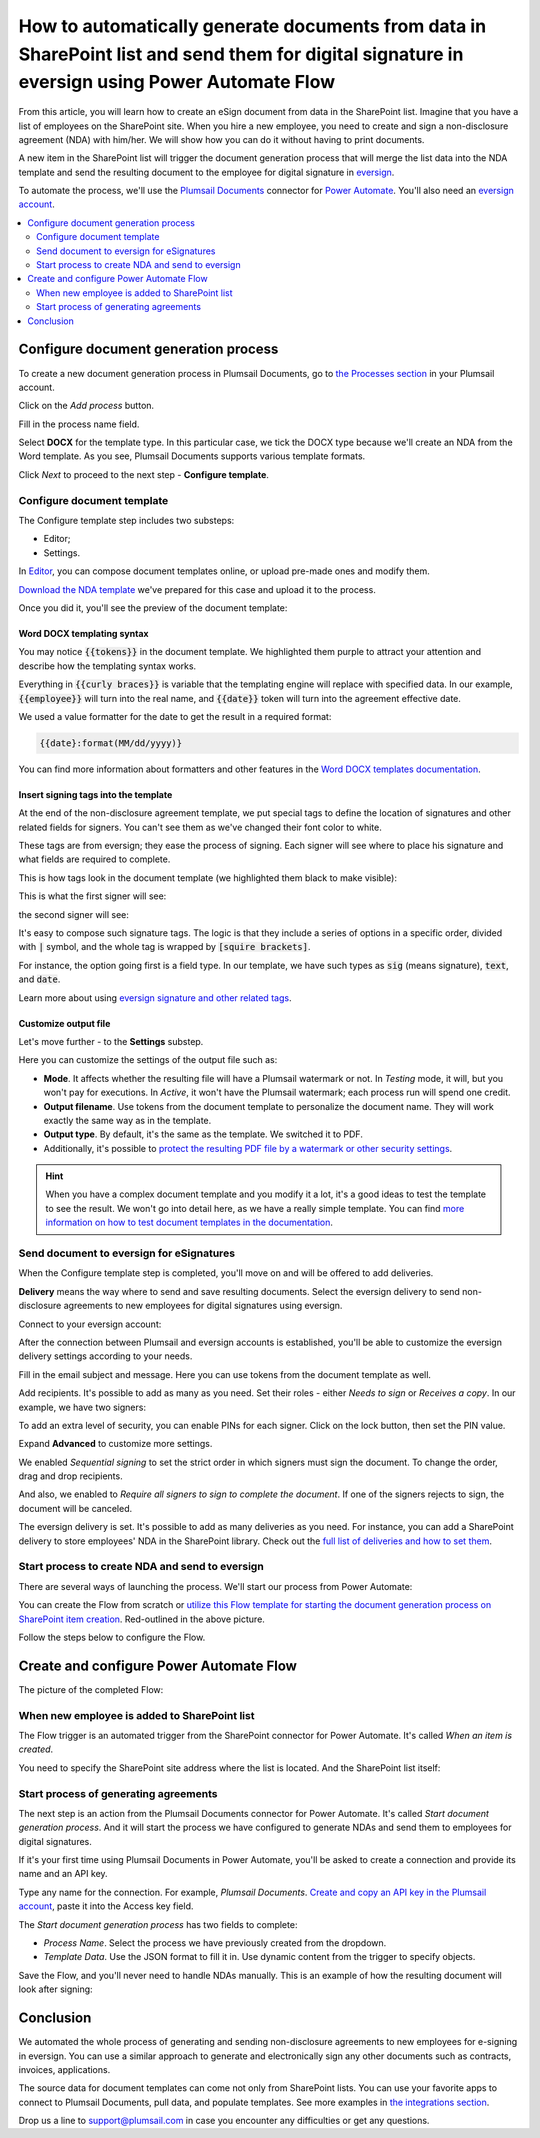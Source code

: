 .. title:: Create PDF documents from SharePoint list and send them for e-signature with eversign

.. meta::
   :description: Generate non-disclosure agreements from the SharePoint list and electronically sign using eversign and Plumsail Documents

How to automatically generate documents from data in SharePoint list and send them for digital signature in eversign using Power Automate Flow
===============================================================================================================================================

From this article, you will learn how to create an eSign document from data in the SharePoint list. Imagine that you have a list of employees on the SharePoint site. 
When you hire a new employee, you need to create and sign a non-disclosure agreement (NDA) with him/her. We will show how you can do it without having to print documents. 

.. image:: ../../../_static/img/user-guide/processes/how-tos/employees-list-eversign.png
    :alt: SharePoint list with employees

A new item in the SharePoint list will trigger the document generation process that will merge the list data into the NDA template and send the resulting document to the employee for digital signature in `eversign <https://eversign.com/>`_.

To automate the process, we'll use the `Plumsail Documents <https://plumsail.com/documents/>`_ connector for `Power Automate <https://flow.microsoft.com/>`_. You'll also need an `eversign account <https://eversign.com/signup>`_. 

.. contents::
    :local:
    :depth: 2

Configure document generation process
~~~~~~~~~~~~~~~~~~~~~~~~~~~~~~~~~~~~~

To create a new document generation process in Plumsail Documents, go to `the Processes section <https://account.plumsail.com/documents/processes>`_ in your Plumsail account.

Click on the *Add process* button.

.. image:: ../../../_static/img/user-guide/processes/how-tos/add-process-button.png
    :alt: add process button

Fill in the process name field. 

Select **DOCX** for the template type. In this particular case, we tick the DOCX type because we'll create an NDA from the Word template. As you see, Plumsail Documents supports various template formats.

.. image:: ../../../_static/img/user-guide/processes/how-tos/create-process-eversign.png
    :alt: create a new process

Click *Next* to proceed to the next step - **Configure template**.

Configure document template
---------------------------

The Configure template step includes two substeps:

- Editor;
- Settings.

In `Editor <../../../user-guide/processes/online-editor.html>`_, you can compose document templates online, or upload pre-made ones and modify them. 

`Download the NDA template <../../../_static/files/user-guide/processes/dna-docx-template.docx>`_ we've prepared for this case and upload it to the process.

.. image:: ../../../_static/img/user-guide/processes/how-tos/upload-template-docusign.png
    :alt: upload template file

Once you did it, you'll see the preview of the document template:

.. image:: ../../../_static/img/user-guide/processes/how-tos/eversign-nda-preview.png
    :alt: NDA template preview

Word DOCX templating syntax
***************************

You may notice :code:`{{tokens}}` in the document template. We highlighted them purple to attract your attention and describe how the templating syntax works. 

Everything in :code:`{{curly braces}}` is variable that the templating engine will replace with specified data. 
In our example, :code:`{{employee}}` will turn into the real name, and :code:`{{date}}` token will turn into the agreement effective date. 

We used a value formatter for the date to get the result in a required format:

.. code:: text

    {{date}:format(MM/dd/yyyy)} 

You can find more information about formatters and other features in the `Word DOCX templates documentation <../../../document-generation/docx/index.html>`_.

Insert signing tags into the template
*************************************
At the end of the non-disclosure agreement template, we put special tags to define the location of signatures and other related fields for signers. 
You can't see them as we've changed their font color to white. 

These tags are from eversign; they ease the process of signing. Each signer will see where to place his signature and what fields are required to complete.

This is how tags look in the document template (we highlighted them black to make visible):

.. image:: ../../../_static/img/user-guide/processes/how-tos/eversign-nda-tags.png
    :alt: eversign signature tags

This is what the first signer will see:

.. image:: ../../../_static/img/user-guide/processes/how-tos/first-eversign-signer.png
    :alt: eversign signature tags result 1

the second signer will see:

.. image:: ../../../_static/img/user-guide/processes/how-tos/second-eversign-signer.png
    :alt: eversign signature tags result 2

It's easy to compose such signature tags. The logic is that they include a series of options in a specific order, divided with :code:`|` symbol, and the whole tag is wrapped by :code:`[squire brackets]`.

For instance, the option going first is a field type. In our template, we have such types as :code:`sig` (means signature), :code:`text`, and :code:`date`. 

Learn more about using `eversign signature and other related tags <../deliveries/eversign.html#use-signature-and-other-related-tags>`_. 

Customize output file
*********************

Let's move further - to the **Settings** substep.

.. image:: ../../../_static/img/user-guide/processes/how-tos/configure-template-eversign.png
    :alt: settings substep

Here you can customize the settings of the output file such as:

- **Mode**. It affects whether the resulting file will have a Plumsail watermark or not. In *Testing* mode, it will, but you won't pay for executions. In *Active*, it won't have the Plumsail watermark; each process run will spend one credit.
- **Output filename**. Use tokens from the document template to personalize the document name. They will work exactly the same way as in the template. 
- **Output type**. By default, it's the same as the template. We switched it to PDF. 
- Additionally, it's possible to `protect the resulting PDF file by a watermark or other security settings <../configure-settings.html#add-watermark>`_.

.. hint:: When you have a complex document template and you modify it a lot, it's a good ideas to test the template to see the result. We won't go into detail here, as we have a really simple template. You can find `more information on how to test document templates in the documentation <../test-template.html>`_.

Send document to eversign for eSignatures
-----------------------------------------

When the Configure template step is completed, you'll move on and will be offered to add deliveries.

**Delivery** means the way where to send and save resulting documents. Select the eversign delivery to send non-disclosure agreements to new employees for digital signatures using eversign.

Connect to your eversign account:

.. image:: ../../../_static/img/user-guide/processes/connect-eversign.png
    :alt: connect to eversign

After the connection between Plumsail and eversign accounts is established, you'll be able to customize the eversign delivery settings according to your needs.

Fill in the email subject and message. Here you can use tokens from the document template as well. 

Add recipients. It's possible to add as many as you need. Set their roles - either *Needs to sign* or *Receives a copy*. In our example, we have two signers:

.. image:: ../../../_static/img/user-guide/processes/how-tos/eversign-general-settings.png
    :alt: eversign general settings

To add an extra level of security, you can enable PINs for each signer. Click on the lock button, then set the PIN value.

.. image:: ../../../_static/img/user-guide/processes/how-tos/eversign-pin.png
    :alt: set eversign PIN

Expand **Advanced** to customize more settings. 

We enabled *Sequential signing* to set the strict order in which signers must sign the document. To change the order, drag and drop recipients.

And also, we enabled to *Require all signers to sign to complete the document*. If one of the signers rejects to sign, the document will be canceled.

.. image:: ../../../_static/img/user-guide/processes/how-tos/eversign-advanced-settings.png
    :alt: eversign advanced settings

The eversign delivery is set. It's possible to add as many deliveries as you need. For instance, you can add a SharePoint delivery to store employees' NDA in the SharePoint library.
Check out the `full list of deliveries and how to set them <../create-delivery.html#list-of-deliveries>`_.

Start process to create NDA and send to eversign
-------------------------------------------------

There are several ways of launching the process. We'll start our process from Power Automate:

.. image:: ../../../_static/img/user-guide/processes/how-tos/start-eversign-process.png
    :alt: start process from Power Automate

You can create the Flow from scratch or `utilize this Flow template for starting the document generation process on SharePoint item creation <https://emea.flow.microsoft.com/en-us/galleries/public/templates/e2d159a56b584314b45608be58ef2e3f/when-sharepoint-item-is-created-generate-documents-with-plumsail-documents/>`_. Red-outlined in the above picture.

Follow the steps below to configure the Flow.

Create and configure Power Automate Flow
~~~~~~~~~~~~~~~~~~~~~~~~~~~~~~~~~~~~~~~~~

The picture of the completed Flow:

.. image:: ../../../_static/img/user-guide/processes/how-tos/eversign-flow.png
    :alt: eversign completed flow

When new employee is added to SharePoint list
---------------------------------------------

The Flow trigger is an automated trigger from the SharePoint connector for Power Automate. It's called *When an item is created*.

You need to specify the SharePoint site address where the list is located. And the SharePoint list itself:

.. image:: ../../../_static/img/user-guide/processes/how-tos/when-item-created-eversign.png
    :alt: flow triggers on SharePoint item creation

Start process of generating agreements
--------------------------------------

The next step is an action from the Plumsail Documents connector for Power Automate. 
It's called *Start document generation process*. And it will start the process we have configured to generate NDAs and send them to employees for digital signatures.

If it's your first time using Plumsail Documents in Power Automate, you'll be asked to create a connection and provide its name and an API key.

.. image:: /_static/img/getting-started/create-flow-connection.png
   :alt: Screen of Plumsail Documents

Type any name for the connection. For example, *Plumsail Documents*. `Create and copy an API key in the Plumsail account <https://account.plumsail.com/documents/api-keys>`_, paste it into the Access key field.

The *Start document generation process* has two fields to complete:
 
- *Process Name*. Select the process we have previously created from the dropdown.
- *Template Data*. Use the JSON format to fill it in. Use dynamic content from the trigger to specify objects. 

.. image:: /_static/img/user-guide/processes/how-tos/start-process-from-flow-eversign.png
   :alt: start document generation process

Save the Flow, and you'll never need to handle NDAs manually. This is an example of how the resulting document will look after signing:

.. image:: /_static/img/user-guide/processes/how-tos/signed-nda-eversign.png
   :alt: resulting document signed

Conclusion
~~~~~~~~~~

We automated the whole process of generating and sending non-disclosure agreements to new employees for e-signing in eversign.
You can use a similar approach to generate and electronically sign any other documents such as contracts, invoices, applications. 

The source data for document templates can come not only from SharePoint lists. You can use your favorite apps to connect to Plumsail Documents, pull data, and populate templates.
See more examples in `the integrations section <https://plumsail.com/documents/integrations/>`_. 

Drop us a line to `support@plumsail.com <support@plumsail.com>`_ in case you encounter any difficulties or get any questions.








